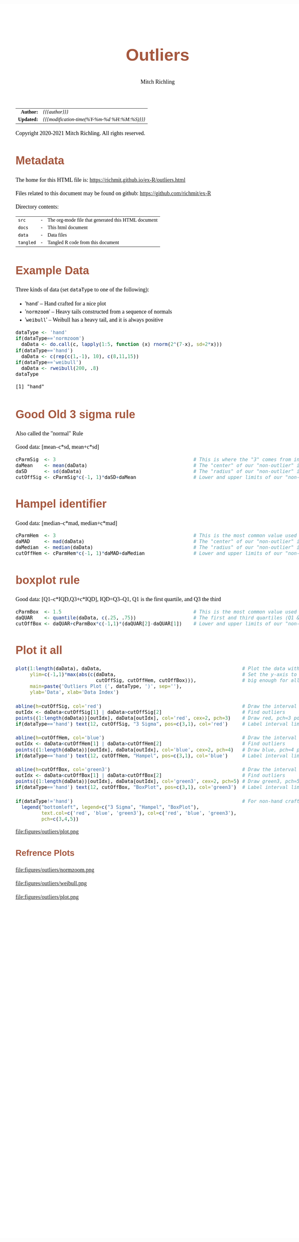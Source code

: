 # -*- Mode:Org; Coding:utf-8; fill-column:158 org-html-link-org-files-as-html:nil -*-
#+TITLE:       Outliers
#+AUTHOR:      Mitch Richling
#+DESCRIPTION: Outliers.@EOL
#+KEYWORDS:    Outliers R
#+LANGUAGE:    en
#+OPTIONS:     num:t toc:nil \n:nil @:t ::t |:t ^:nil -:t f:t *:t <:t skip:nil d:nil todo:t pri:nil H:5 p:t author:t html-scripts:nil 
#+SEQ_TODO:    TODO:NEW(t)                         TODO:WORK(w)    TODO:HOLD(h)    | TODO:FUTURE(f)   TODO:DONE(d)    TODO:CANCELED(c)
#+PROPERTY: header-args :eval never-export
#+HTML_HEAD: <style>body { width: 95%; margin: 2% auto; font-size: 18px; line-height: 1.4em; font-family: Georgia, serif; color: black; background-color: white; }</style>
#+HTML_HEAD: <style>body { min-width: 820px; max-width: 1024px; }</style>
#+HTML_HEAD: <style>h1,h2,h3,h4,h5,h6 { color: #A5573E; line-height: 1em; font-family: Helvetica, sans-serif; }</style>
#+HTML_HEAD: <style>h1,h2,h3 { line-height: 1.4em; }</style>
#+HTML_HEAD: <style>h1.title { font-size: 3em; }</style>
#+HTML_HEAD: <style>h4,h5,h6 { font-size: 1em; }</style>
#+HTML_HEAD: <style>.org-src-container { border: 1px solid #ccc; box-shadow: 3px 3px 3px #eee; font-family: Lucida Console, monospace; font-size: 80%; margin: 0px; padding: 0px 0px; position: relative; }</style>
#+HTML_HEAD: <style>.org-src-container>pre { line-height: 1.2em; padding-top: 1.5em; margin: 0.5em; background-color: #404040; color: white; overflow: auto; }</style>
#+HTML_HEAD: <style>.org-src-container>pre:before { display: block; position: absolute; background-color: #b3b3b3; top: 0; right: 0; padding: 0 0.2em 0 0.4em; border-bottom-left-radius: 8px; border: 0; color: white; font-size: 100%; font-family: Helvetica, sans-serif;}</style>
#+HTML_HEAD: <style>pre.example { white-space: pre-wrap; white-space: -moz-pre-wrap; white-space: -o-pre-wrap; font-family: Lucida Console, monospace; font-size: 80%; background: #404040; color: white; display: block; padding: 0em; border: 2px solid black; }</style>
#+HTML_LINK_HOME: https://www.mitchr.me/
#+HTML_LINK_UP: https://richmit.github.io/ex-R/
#+EXPORT_FILE_NAME: ../docs/outliers

#+ATTR_HTML: :border 2 solid #ccc :frame hsides :align center
|        <r> | <l>                                          |
|  *Author:* | /{{{author}}}/                               |
| *Updated:* | /{{{modification-time(%Y-%m-%d %H:%M:%S)}}}/ |
#+ATTR_HTML: :align center
Copyright 2020-2021 Mitch Richling. All rights reserved.

#+TOC: headlines 5

#        #         #         #         #         #         #         #         #         #         #         #         #         #         #         #         #         #
#   00   #    10   #    20   #    30   #    40   #    50   #    60   #    70   #    80   #    90   #   100   #   110   #   120   #   130   #   140   #   150   #   160   #
# 234567890123456789012345678901234567890123456789012345678901234567890123456789012345678901234567890123456789012345678901234567890123456789012345678901234567890123456789
#        #         #         #         #         #         #         #         #         #         #         #         #         #         #         #         #         #
#        #         #         #         #         #         #         #         #         #         #         #         #         #         #         #         #         #

* Metadata

The home for this HTML file is: https://richmit.github.io/ex-R/outliers.html

Files related to this document may be found on github: https://github.com/richmit/ex-R

Directory contents:
#+ATTR_HTML: :border 0 :frame none :rules none :align center
   | =src=     | - | The org-mode file that generated this HTML document |
   | =docs=    | - | This html document                                  |
   | =data=    | - | Data files                                          |
   | =tangled= | - | Tangled R code from this document                   |

* Example Data

Three kinds of data (set =dataType= to one of the following):
   - '=hand='      -- Hand crafted for a nice plot
   - '=normzoom='  -- Heavy tails constructed from a sequence of normals
   - '=weibull='   -- Weibull has a heavy tail, and it is always positive

#+BEGIN_SRC R :session :results output verbatim :exports both :tangle "../tangled/outliers.R" :wrap "src text :eval never :tangle no"
dataType <- 'hand'
if(dataType=='normzoom')
  daData <- do.call(c, lapply(1:5, function (x) rnorm(2^(7-x), sd=2*x)))      
if(dataType=='hand')
  daData <- c(rep(c(1,-1), 10), c(8,11,15))
if(dataType=='weibull')
  daData <- rweibull(200, .8)                                                      
dataType
#+END_SRC

#+RESULTS:
#+begin_src text :eval never :tangle no
[1] "hand"
#+end_src

* Good Old 3 sigma rule

Also called the "normal" Rule

Good data: [mean–c*sd, mean+c*sd]

#+BEGIN_SRC R :session :results silent :exports code :tangle "../tangled/outliers.R"
cParmSig  <- 3                                                # This is where the "3" comes from in "3 Sigma"
daMean    <- mean(daData)                                     # The "center" of our "non-outlier" interval
daSD      <- sd(daData)                                       # The "radius" of our "non-outlier" interval
cutOffSig <- cParmSig*c(-1, 1)*daSD+daMean                    # Lower and upper limits of our "non-outlier" interval
#+END_SRC

* Hampel identifier

Good data: [median–c*mad, median+c*mad]

#+BEGIN_SRC R :session :results silent :exports code :tangle "../tangled/outliers.R"
cParmHem  <- 3                                                # This is the most common value used today
daMAD     <- mad(daData)                                      # The "center" of our "non-outlier" interval
daMedian  <- median(daData)                                   # The "radius" of our "non-outlier" interval
cutOffHem <- cParmHem*c(-1, 1)*daMAD+daMedian                 # Lower and upper limits of our "non-outlier" interval
#+END_SRC

* boxplot rule

Good data: [Q1–c*IQD,Q3+c*IQD], IQD=Q3–Q1, Q1 is the first quartile, and Q3 the third

#+BEGIN_SRC R :session :results silent :exports code :tangle "../tangled/outliers.R"
cParmBox  <- 1.5                                              # This is the most common value used today
daQUAR    <- quantile(daData, c(.25, .75))                    # The first and third quartiles (Q1 & Q3)
cutOffBox <- daQUAR+cParmBox*c(-1,1)*(daQUAR[2]-daQUAR[1])    # Lower and upper limits of our "non-outlier" interval
#+END_SRC

* Plot it all

#+BEGIN_SRC R :session :file ../docs/figures/outliers/plot.png :width 1024 :height 768 :results graphics
plot(1:length(daData), daData,                                                 # Plot the data with artificial x-data
     ylim=c(-1,1)*max(abs(c(daData,                                            # Set the y-axis to be symmetric about 0 and
                            cutOffSig, cutOffHem, cutOffBox))),                # big enough for all data and intervals
     main=paste('Outliers Plot (', dataType, ')', sep=''),
     ylab='Data', xlab='Data Index')

abline(h=cutOffSig, col='red')                                                 # Draw the interval limit lines
outIdx <- daData<cutOffSig[1] | daData>cutOffSig[2]                            # Find outliers
points((1:length(daData))[outIdx], daData[outIdx], col='red', cex=2, pch=3)    # Draw red, pch=3 points on outliers
if(dataType=='hand') text(12, cutOffSig, "3 Sigma", pos=c(3,1), col='red')     # Label interval limits for hand crafted data

abline(h=cutOffHem, col='blue')                                                # Draw the interval limit lines
outIdx <- daData<cutOffHem[1] | daData>cutOffHem[2]                            # Find outliers
points((1:length(daData))[outIdx], daData[outIdx], col='blue', cex=2, pch=4)   # Draw blue, pch=4 points on outliers
if(dataType=='hand') text(12, cutOffHem, "Hampel", pos=c(3,1), col='blue')     # Label interval limits for hand crafted data

abline(h=cutOffBox, col='green3')                                              # Draw the interval limit lines
outIdx <- daData<cutOffBox[1] | daData>cutOffBox[2]                            # Find outliers
points((1:length(daData))[outIdx], daData[outIdx], col='green3', cex=2, pch=5) # Draw green3, pch=5 points on outliers
if(dataType=='hand') text(12, cutOffBox, "BoxPlot", pos=c(3,1), col='green3')  # Label interval limits for hand crafted data

if(dataType!='hand')                                                           # For non-hand crafted data, draw a legend
  legend("bottomleft", legend=c("3 Sigma", "Hampel", "BoxPlot"),
         text.col=c('red', 'blue', 'green3'), col=c('red', 'blue', 'green3'),  
         pch=c(3,4,5))
#+END_SRC

#+RESULTS:

file:figures/outliers/plot.png

** Refrence Plots

file:figures/outliers/normzoom.png

file:figures/outliers/weibull.png

file:figures/outliers/plot.png
